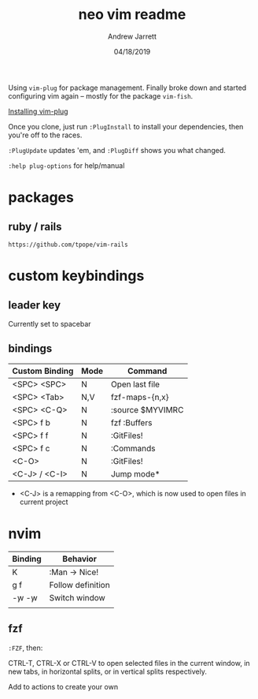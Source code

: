 #+TITLE: neo vim readme
#+AUTHOR: Andrew Jarrett
#+EMAIL:ahrjarrett@gmail.com
#+DATE: 04/18/2019

Using ~vim-plug~ for package management. Finally broke down and started configuring vim again -- mostly for the package ~vim-fish~.

[[https://github.com/junegunn/vim-plug/wiki/tips#automatic-installation][Installing vim-plug]]

Once you clone, just run ~:PlugInstall~ to install your dependencies, then you're off to the races.

~:PlugUpdate~ updates 'em, and ~:PlugDiff~ shows you what changed.

~:help plug-options~ for help/manual

* packages

** ruby / rails

~https://github.com/tpope/vim-rails~

* custom keybindings

** leader key

Currently set to spacebar

** bindings

| Custom Binding | Mode | Command          |
|----------------+------+------------------|
| <SPC> <SPC>    | N    | Open last file   |
| <SPC> <Tab>    | N,V  | fzf-maps-{n,x}   |
| <SPC> <C-Q>    | N    | :source $MYVIMRC |
| <SPC> f b      | N    | fzf :Buffers     |
| <SPC> f f      | N    | :GitFiles!       |
| <SPC> f c      | N    | :Commands        |
| <C-O>          | N    | :GitFiles!       |
| <C-J> / <C-I>  | N    | Jump mode*       |

 * <C-J> is a remapping from <C-O>, which is now used to open files in current project

* nvim

| Binding   | Behavior          |
|-----------+-------------------|
| K         | :Man -> Nice!     |
| g f       | Follow definition |
| \c-w \c-w | Switch window     |
|           |                   |

** fzf

~:FZF~, then:

CTRL-T, CTRL-X or CTRL-V to open selected files in the current window, in new tabs, in horizontal splits, or in vertical splits respectively.

Add to actions to create your own




